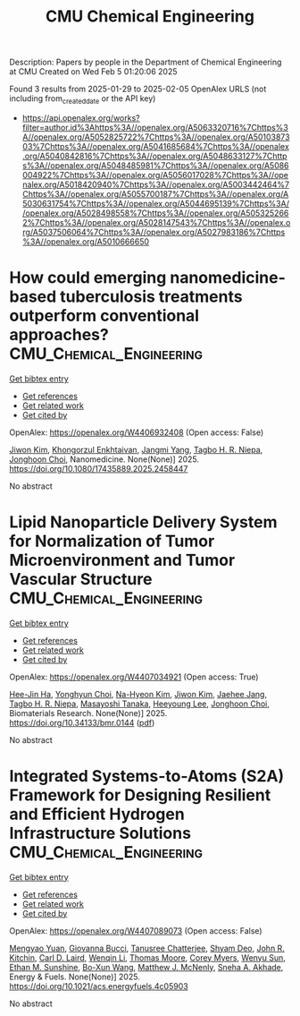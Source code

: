 #+TITLE: CMU Chemical Engineering
Description: Papers by people in the Department of Chemical Engineering at CMU
Created on Wed Feb  5 01:20:06 2025

Found 3 results from 2025-01-29 to 2025-02-05
OpenAlex URLS (not including from_created_date or the API key)
- [[https://api.openalex.org/works?filter=author.id%3Ahttps%3A//openalex.org/A5063320716%7Chttps%3A//openalex.org/A5052825722%7Chttps%3A//openalex.org/A5010387303%7Chttps%3A//openalex.org/A5041685684%7Chttps%3A//openalex.org/A5040842816%7Chttps%3A//openalex.org/A5048633127%7Chttps%3A//openalex.org/A5048485981%7Chttps%3A//openalex.org/A5086004922%7Chttps%3A//openalex.org/A5056017028%7Chttps%3A//openalex.org/A5018420940%7Chttps%3A//openalex.org/A5003442464%7Chttps%3A//openalex.org/A5055700187%7Chttps%3A//openalex.org/A5030631754%7Chttps%3A//openalex.org/A5044695139%7Chttps%3A//openalex.org/A5028498558%7Chttps%3A//openalex.org/A5053252662%7Chttps%3A//openalex.org/A5028147543%7Chttps%3A//openalex.org/A5037506064%7Chttps%3A//openalex.org/A5027983186%7Chttps%3A//openalex.org/A5010666650]]

* How could emerging nanomedicine-based tuberculosis treatments outperform conventional approaches?  :CMU_Chemical_Engineering:
:PROPERTIES:
:UUID: https://openalex.org/W4406932408
:TOPICS: Inhalation and Respiratory Drug Delivery, Tuberculosis Research and Epidemiology, Nanoparticle-Based Drug Delivery
:PUBLICATION_DATE: 2025-01-29
:END:    
    
[[elisp:(doi-add-bibtex-entry "https://doi.org/10.1080/17435889.2025.2458447")][Get bibtex entry]] 

- [[elisp:(progn (xref--push-markers (current-buffer) (point)) (oa--referenced-works "https://openalex.org/W4406932408"))][Get references]]
- [[elisp:(progn (xref--push-markers (current-buffer) (point)) (oa--related-works "https://openalex.org/W4406932408"))][Get related work]]
- [[elisp:(progn (xref--push-markers (current-buffer) (point)) (oa--cited-by-works "https://openalex.org/W4406932408"))][Get cited by]]

OpenAlex: https://openalex.org/W4406932408 (Open access: False)
    
[[https://openalex.org/A5100462895][Jiwon Kim]], [[https://openalex.org/A5116069775][Khongorzul Enkhtaivan]], [[https://openalex.org/A5054423058][Jangmi Yang]], [[https://openalex.org/A5044695139][Tagbo H. R. Niepa]], [[https://openalex.org/A5012952224][Jonghoon Choi]], Nanomedicine. None(None)] 2025. https://doi.org/10.1080/17435889.2025.2458447 
     
No abstract    

    

* Lipid Nanoparticle Delivery System for Normalization of Tumor Microenvironment and Tumor Vascular Structure  :CMU_Chemical_Engineering:
:PROPERTIES:
:UUID: https://openalex.org/W4407034921
:TOPICS: Cancer, Lipids, and Metabolism, Computational Drug Discovery Methods
:PUBLICATION_DATE: 2025-01-31
:END:    
    
[[elisp:(doi-add-bibtex-entry "https://doi.org/10.34133/bmr.0144")][Get bibtex entry]] 

- [[elisp:(progn (xref--push-markers (current-buffer) (point)) (oa--referenced-works "https://openalex.org/W4407034921"))][Get references]]
- [[elisp:(progn (xref--push-markers (current-buffer) (point)) (oa--related-works "https://openalex.org/W4407034921"))][Get related work]]
- [[elisp:(progn (xref--push-markers (current-buffer) (point)) (oa--cited-by-works "https://openalex.org/W4407034921"))][Get cited by]]

OpenAlex: https://openalex.org/W4407034921 (Open access: True)
    
[[https://openalex.org/A5103880803][Hee-Jin Ha]], [[https://openalex.org/A5113936606][Yonghyun Choi]], [[https://openalex.org/A5006885800][Na-Hyeon Kim]], [[https://openalex.org/A5100462888][Jiwon Kim]], [[https://openalex.org/A5109441107][Jaehee Jang]], [[https://openalex.org/A5044695139][Tagbo H. R. Niepa]], [[https://openalex.org/A5018575134][Masayoshi Tanaka]], [[https://openalex.org/A5100709327][Heeyoung Lee]], [[https://openalex.org/A5012952224][Jonghoon Choi]], Biomaterials Research. None(None)] 2025. https://doi.org/10.34133/bmr.0144  ([[https://spj.science.org/doi/pdf/10.34133/bmr.0144][pdf]])
     
No abstract    

    

* Integrated Systems-to-Atoms (S2A) Framework for Designing Resilient and Efficient Hydrogen Infrastructure Solutions  :CMU_Chemical_Engineering:
:PROPERTIES:
:UUID: https://openalex.org/W4407089073
:TOPICS: Hybrid Renewable Energy Systems, Ammonia Synthesis and Nitrogen Reduction, Hydrogen Storage and Materials
:PUBLICATION_DATE: 2025-02-03
:END:    
    
[[elisp:(doi-add-bibtex-entry "https://doi.org/10.1021/acs.energyfuels.4c05903")][Get bibtex entry]] 

- [[elisp:(progn (xref--push-markers (current-buffer) (point)) (oa--referenced-works "https://openalex.org/W4407089073"))][Get references]]
- [[elisp:(progn (xref--push-markers (current-buffer) (point)) (oa--related-works "https://openalex.org/W4407089073"))][Get related work]]
- [[elisp:(progn (xref--push-markers (current-buffer) (point)) (oa--cited-by-works "https://openalex.org/W4407089073"))][Get cited by]]

OpenAlex: https://openalex.org/W4407089073 (Open access: False)
    
[[https://openalex.org/A5006428375][Mengyao Yuan]], [[https://openalex.org/A5077341604][Giovanna Bucci]], [[https://openalex.org/A5074177086][Tanusree Chatterjee]], [[https://openalex.org/A5055823801][Shyam Deo]], [[https://openalex.org/A5003442464][John R. Kitchin]], [[https://openalex.org/A5030631754][Carl D. Laird]], [[https://openalex.org/A5101551798][Wenqin Li]], [[https://openalex.org/A5061541871][Thomas Moore]], [[https://openalex.org/A5065047172][Corey Myers]], [[https://openalex.org/A5028727210][Wenyu Sun]], [[https://openalex.org/A5092859260][Ethan M. Sunshine]], [[https://openalex.org/A5056642604][Bo-Xun Wang]], [[https://openalex.org/A5112550844][Matthew J. McNenly]], [[https://openalex.org/A5042139840][Sneha A. Akhade]], Energy & Fuels. None(None)] 2025. https://doi.org/10.1021/acs.energyfuels.4c05903 
     
No abstract    

    
